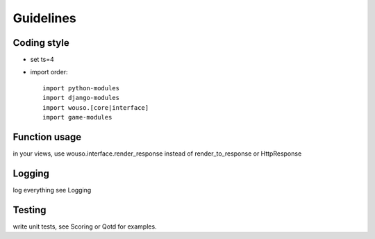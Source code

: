 Guidelines
==========

Coding style
------------

* set ts=4
* import order::

    import python-modules
    import django-modules
    import wouso.[core|interface]
    import game-modules

Function usage
--------------

in your views, use wouso.interface.render_response instead of render_to_response or HttpResponse

Logging
-------

log everything
see Logging

Testing
-------

write unit tests, see Scoring or Qotd for examples.
